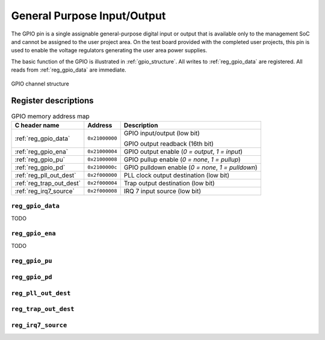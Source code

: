 General Purpose Input/Output
============================

The GPIO pin is a single assignable general-purpose digital input or output that is available only to the management SoC and cannot be assigned to the user project area.
On the test board provided with the completed user projects, this pin is used to enable the voltage regulators generating the user area power supplies.

The basic function of the GPIO is illustrated in :ref:`gpio_structure`.
All writes to :ref:`reg_gpio_data` are registered.
All reads from :ref:`reg_gpio_data` are immediate.

.. figure:: _static/gpio.svg
    :name: gpio_structure
    :alt: GPIO channel structure
    :align: center

    GPIO channel structure

Register descriptions
~~~~~~~~~~~~~~~~~~~~~

.. list-table:: GPIO memory address map
    :name: gpio_memory_address_map
    :header-rows: 1

    * - C header name
      - Address
      - Description
    * - :ref:`reg_gpio_data`
      - ``0x21000000``
      - GPIO input/output (low bit)

        GPIO output readback (16th bit)
    * - :ref:`reg_gpio_ena`
      - ``0x21000004``
      - GPIO output enable (`0 = output`, `1 = input`)
    * - :ref:`reg_gpio_pu`
      - ``0x21000008``
      - GPIO pullup enable (`0 = none`, `1 = pullup`)
    * - :ref:`reg_gpio_pd`
      - ``0x2100000c``
      - GPIO pulldown enable (`0 = none`, `1 = pulldown`)
    * - :ref:`reg_pll_out_dest`
      - ``0x2f000000``
      - PLL clock output destination (low bit)
    * - :ref:`reg_trap_out_dest`
      - ``0x2f000004``
      - Trap output destination (low bit)
    * - :ref:`reg_irq7_source`
      - ``0x2f000008``
      - IRQ 7 input source (low bit)

.. _reg_gpio_data:

``reg_gpio_data``
-----------------

TODO

.. _reg_gpio_ena:

``reg_gpio_ena``
----------------

TODO

.. _reg_gpio_pu:

``reg_gpio_pu``
---------------

.. _reg_gpio_pd:

``reg_gpio_pd``
---------------

.. _reg_pll_out_dest:

``reg_pll_out_dest``
--------------------

.. _reg_trap_out_dest:

``reg_trap_out_dest``
---------------------

.. _reg_irq7_source:

``reg_irq7_source``
-------------------

